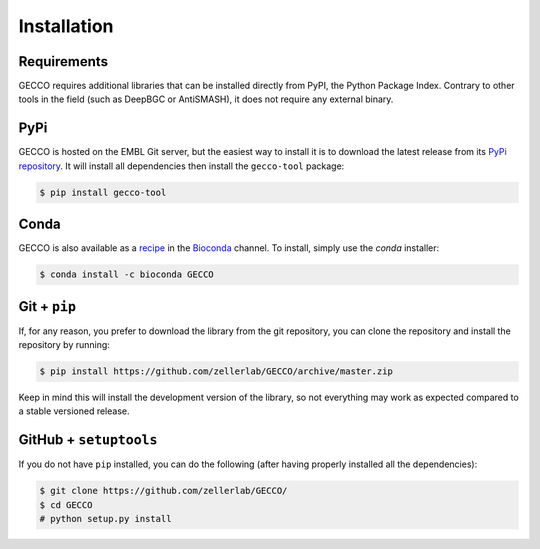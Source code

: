 Installation
============


Requirements
^^^^^^^^^^^^

GECCO requires additional libraries that can be installed directly from PyPI,
the Python Package Index. Contrary to other tools in the field
(such as DeepBGC or AntiSMASH), it does not require any external binary.


PyPi
^^^^

GECCO is hosted on the EMBL Git server, but the easiest way to install it is
to download the latest release from its `PyPi repository <https://pypi.python.org/pypi/gecco>`_.
It will install all dependencies then install the ``gecco-tool`` package:

.. code:: console

    $ pip install gecco-tool


Conda
^^^^^

GECCO is also available as a `recipe <https://anaconda.org/bioconda/GECCO>`_
in the `Bioconda <https://bioconda.github.io/>`_ channel. To install, simply
use the `conda` installer:

.. code:: console

	 $ conda install -c bioconda GECCO


Git + ``pip``
^^^^^^^^^^^^^

If, for any reason, you prefer to download the library from the git repository,
you can clone the repository and install the repository by running:

.. code:: console

	$ pip install https://github.com/zellerlab/GECCO/archive/master.zip


Keep in mind this will install the development version of the library, so not
everything may work as expected compared to a stable versioned release.


GitHub + ``setuptools``
^^^^^^^^^^^^^^^^^^^^^^^

If you do not have ``pip`` installed, you can do the following (after
having properly installed all the dependencies):

.. code:: console

	$ git clone https://github.com/zellerlab/GECCO/
	$ cd GECCO
	# python setup.py install
